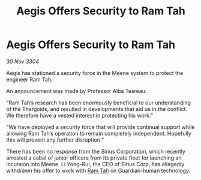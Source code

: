 :PROPERTIES:
:ID:       04f9bc34-4e44-447f-b359-7f437b6ce530
:END:
#+title: Aegis Offers Security to Ram Tah
#+filetags: :Thargoid:3304:galnet:

* Aegis Offers Security to Ram Tah

/30 Nov 3304/

Aegis has stationed a security force in the Meene system to protect the engineer Ram Tah. 

An announcement was made by Professor Alba Tesreau: 

“Ram Tah’s research has been enormously beneficial to our understanding of the Thargoids, and resulted in developments that aid us in the conflict. We therefore have a vested interest in protecting his work.” 

“We have deployed a security force that will provide continual support while allowing Ram Tah’s operation to remain completely independent. Hopefully this will prevent any further disruption.” 

There has been no response from the Sirius Corporation, which recently arrested a cabal of junior officers from its private fleet for launching an incursion into Meene. Li Yong-Rui, the CEO of Sirius Corp, has allegedly withdrawn his offer to work with [[id:4551539e-a6b2-4c45-8923-40fb603202b7][Ram Tah]] on Guardian-human technology.
